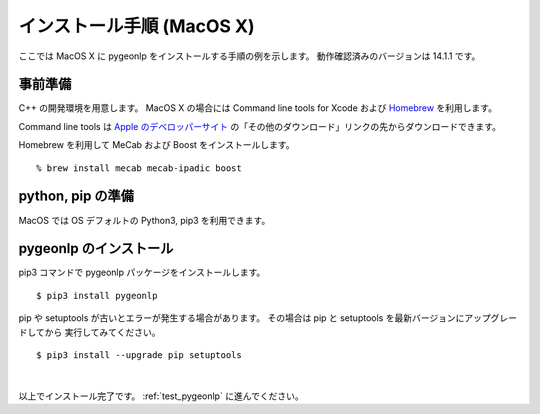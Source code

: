 .. _install_pygeonlp_macosx:

インストール手順 (MacOS X)
==========================

ここでは MacOS X に pygeonlp をインストールする手順の例を示します。
動作確認済みのバージョンは 14.1.1 です。

事前準備
--------

C++ の開発環境を用意します。 MacOS X の場合には
Command line tools for Xcode および `Homebrew <https://brew.sh/ja/>`_ を利用します。

Command line tools は
`Apple のデベロッパーサイト <https://developer.apple.com/jp/xcode/resources/>`_
の「その他のダウンロード」リンクの先からダウンロードできます。

.. collapse:: Homebrew のインストール手順

    既に Homebrew をインストール・設定済みの場合はこの手順は不要です。

    まず Homebrew 公式サイトの手順通りにインストールします。 ::

        % /bin/bash -c "$(curl -fsSL https://raw.githubusercontent.com/Homebrew/install/HEAD/install.sh)"

    画面に ``Next steps: Add Homebrew to your PATH...`` と表示されるので、
    表示されたとおりに実行します。

    .. code-block :: sh

    echo 'eval "$(/opt/homebrew/bin/brew shellenv)"' >> ~/.zprofile
    eval "$(/opt/homebrew/bin/brew shellenv)"

    これで brew を利用する準備が完了しました。

Homebrew を利用して MeCab および Boost をインストールします。 ::

    % brew install mecab mecab-ipadic boost

python, pip の準備
------------------

MacOS では OS デフォルトの Python3, pip3 を利用できます。

pygeonlp のインストール
-----------------------

pip3 コマンドで pygeonlp パッケージをインストールします。 ::

    $ pip3 install pygeonlp

pip や setuptools が古いとエラーが発生する場合があります。
その場合は pip と setuptools を最新バージョンにアップグレードしてから
実行してみてください。 ::

    $ pip3 install --upgrade pip setuptools

.. collapse:: image not found エラーの場合

    python を実行して pygeonlp.api パッケージをインポートする際に
    libgcc が見つからないというエラーが発生する場合があります。 ::

        % python
        >>> import pygeonlp.api
        Traceback (most recent call last):
            File "<stdin>", line 1, in <module>
            ...
        ImportError: dlopen(/opt/homebrew/lib/python3.9/site-packages/lxml/etree.cpython-39-darwin.so, 2): Library not loaded: /opt/homebrew/opt/gcc/lib/gcc/11/libgcc_s.1.1.dylib
        Referenced from: /opt/homebrew/lib/python3.9/site-packages/lxml/etree.cpython-39-darwin.so
        Reason: image not found

    このエラーは gcc をインストールすることで解決します。 ::

        % brew install gcc


.. collapse:: (オプション)GDAL のインストール

    この項目はオプションです。

    :py:class:`SpatialFilter <pygeonlp.api.spatial_filter.SpatialFilter>`
    を利用するには `GDAL <https://gdal.org/index.html>`_ が必要です。

    まず以下のコマンドでインストールされている GDAL のバージョンを確認します。 ::

        % brew info gdal
        ==> gdal: stable 3.8.1 (bottled), HEAD
        Geospatial Data Abstraction Library
        https://www.gdal.org/
        Conflicts with:
        avce00 (because both install a cpl_conv.h header)
        cpl (because both install cpl_error.h)
        Not installed
        From: https://github.com/Homebrew/homebrew-core/blob/HEAD/Formula/g/gdal.rb
        License: MIT
        ...

    1行目にバージョンが、7行目にインストール状況が表示されます。
    上の例ではバージョンは 3.8.1 で、インストール状況は `Not installed` ですので
    brew コマンドでインストールします。

        % brew install gdal

    次に、 gdal と同じバージョンの
    `GDAL Python パッケージ <https://pypi.org/project/GDAL/>`_
    をインストールします。 ::
    
        % pip3 install gdal==3.8.1

    GDAL が有効になっているかどうかは次の手順で確認してください。 ::

        $ python3
        >>> import osgeo

    GDAL が正しくインストールされていない場合は、
    ModuleNotFoundError になります。

|

以上でインストール完了です。 :ref:`test_pygeonlp` に進んでください。